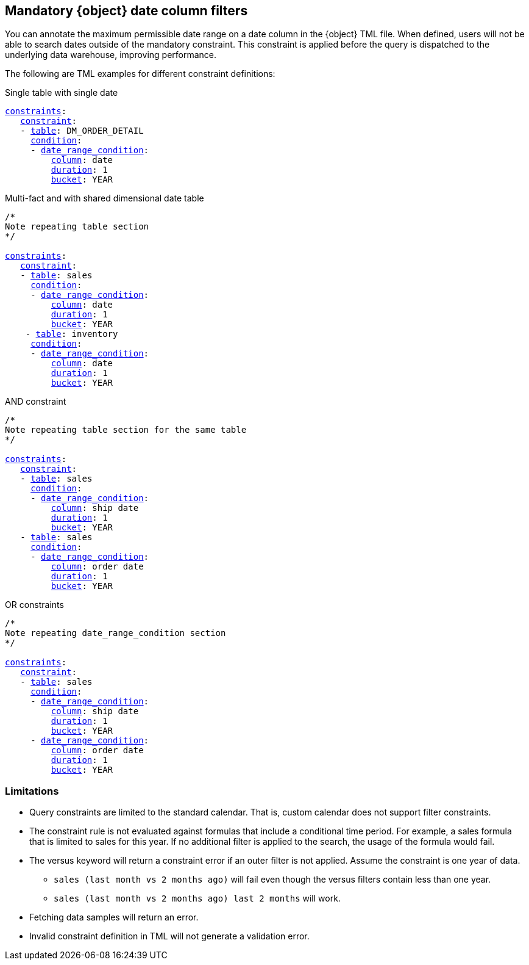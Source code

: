 [#mandatory]
== Mandatory {object} date column filters

You can annotate the maximum permissible date range on a date column in the {object} TML file. When defined, users will not be able to search dates outside of the mandatory constraint. This constraint is applied before the query is dispatched to the underlying data warehouse, improving performance.

The following are TML examples for different constraint definitions:

.Single table with single date
[subs=+macros]
....
<<constraints,constraints>>:
   <<constraint,constraint>>:
   - <<table,table>>: DM_ORDER_DETAIL
     <<condition,condition>>:
     - <<date_range_condition,date_range_condition>>:
         <<column,column>>: date
         <<duration,duration>>: 1
         <<bucket,bucket>>: YEAR
....

.Multi-fact and with shared dimensional date table
[subs=+macros]
....
/*
Note repeating table section
*/

<<constraints,constraints>>:
   <<constraint,constraint>>:
   - <<table,table>>: sales
     <<condition,condition>>:
     - <<date_range_condition,date_range_condition>>:
         <<column,column>>: date
         <<duration,duration>>: 1
         <<bucket,bucket>>: YEAR
    - <<table,table>>: inventory
     <<condition,condition>>:
     - <<date_range_condition,date_range_condition>>:
         <<column,column>>: date
         <<duration,duration>>: 1
         <<bucket,bucket>>: YEAR
....

.AND constraint
[subs=+macros]
....
/*
Note repeating table section for the same table
*/

<<constraints,constraints>>:
   <<constraint,constraint>>:
   - <<table,table>>: sales
     <<condition,condition>>:
     - <<date_range_condition,date_range_condition>>:
         <<column,column>>: ship date
         <<duration,duration>>: 1
         <<bucket,bucket>>: YEAR
   - <<table,table>>: sales
     <<condition,condition>>:
     - <<date_range_condition,date_range_condition>>:
         <<column,column>>: order date
         <<duration,duration>>: 1
         <<bucket,bucket>>: YEAR
....


.OR constraints
[subs=+macros]
....
/*
Note repeating date_range_condition section
*/

<<constraints,constraints>>:
   <<constraint,constraint>>:
   - <<table,table>>: sales
     <<condition,condition>>:
     - <<date_range_condition,date_range_condition>>:
         <<column,column>>: ship date
         <<duration,duration>>: 1
         <<bucket,bucket>>: YEAR
     - <<date_range_condition,date_range_condition>>:
         <<column,column>>: order date
         <<duration,duration>>: 1
         <<bucket,bucket>>: YEAR
....

=== Limitations

* Query constraints are limited to the standard calendar. That is, custom calendar does not support filter constraints.

* The constraint rule is not evaluated against formulas that include a conditional time period. For example, a sales formula that is limited to sales for this year. If no additional filter is applied to the search, the usage of the formula would fail.

* The versus keyword will return a constraint error if an outer filter is not applied. Assume the constraint is one year of data.

** `sales (last month vs 2 months ago)` will fail even though the versus filters contain less than one year.

** `sales (last month vs 2 months ago) last 2 months` will work.

* Fetching data samples will return an error.

* Invalid constraint definition in TML will not generate a validation error.